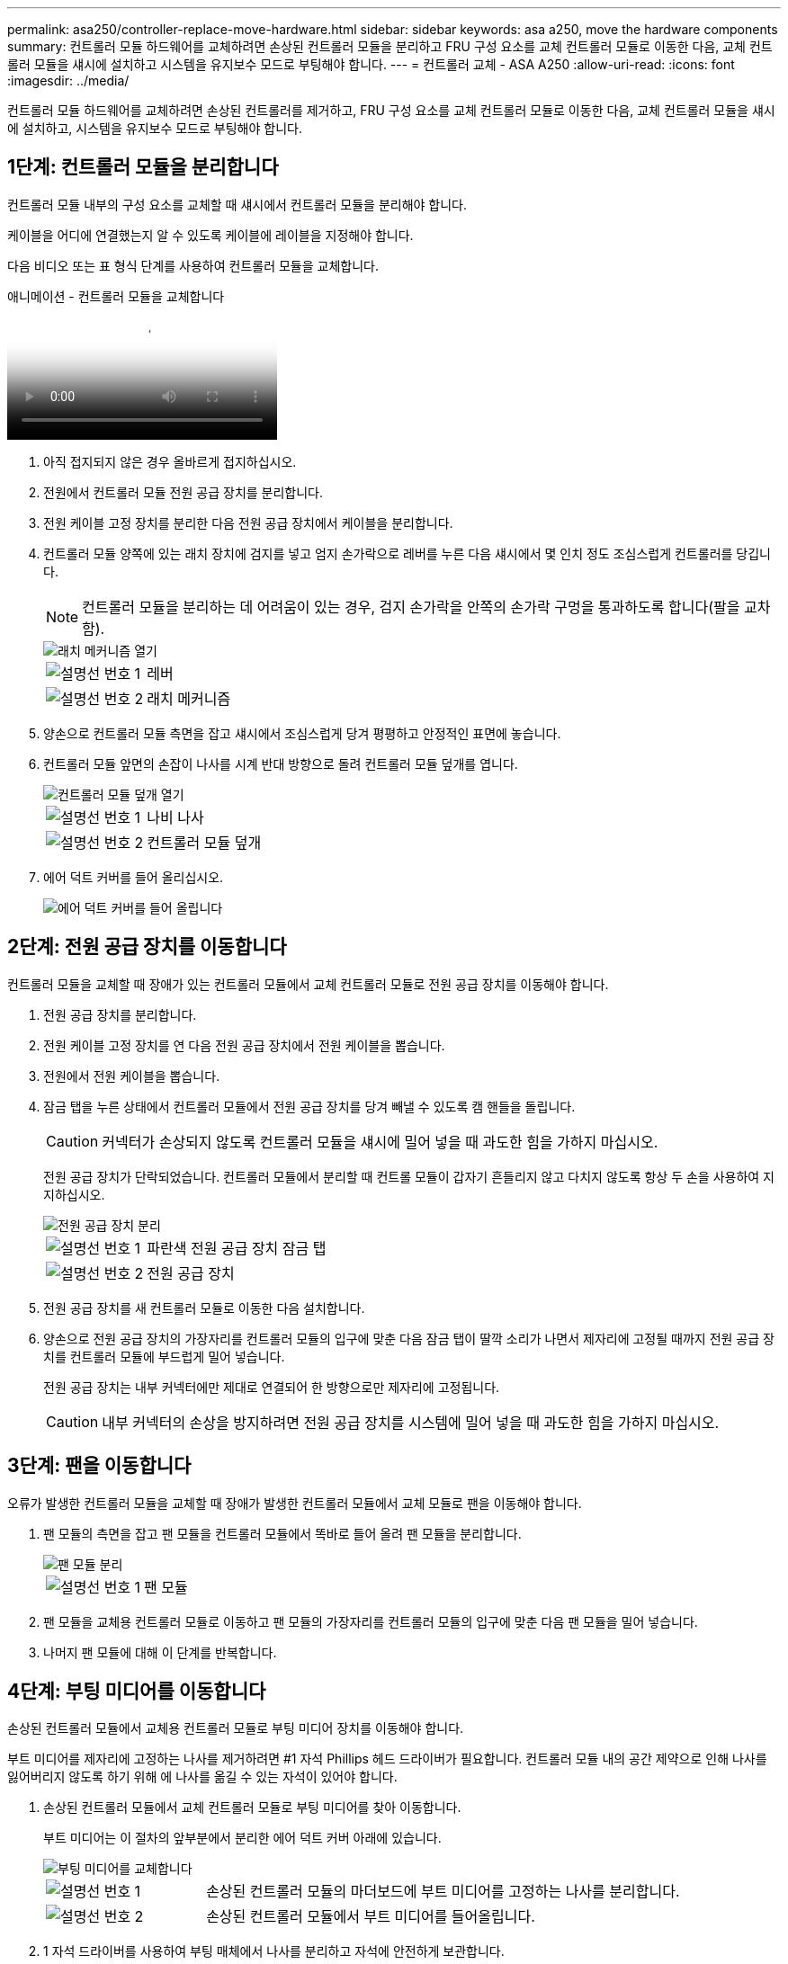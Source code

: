 ---
permalink: asa250/controller-replace-move-hardware.html 
sidebar: sidebar 
keywords: asa a250, move the hardware components 
summary: 컨트롤러 모듈 하드웨어를 교체하려면 손상된 컨트롤러 모듈을 분리하고 FRU 구성 요소를 교체 컨트롤러 모듈로 이동한 다음, 교체 컨트롤러 모듈을 섀시에 설치하고 시스템을 유지보수 모드로 부팅해야 합니다. 
---
= 컨트롤러 교체 - ASA A250
:allow-uri-read: 
:icons: font
:imagesdir: ../media/


[role="lead"]
컨트롤러 모듈 하드웨어를 교체하려면 손상된 컨트롤러를 제거하고, FRU 구성 요소를 교체 컨트롤러 모듈로 이동한 다음, 교체 컨트롤러 모듈을 섀시에 설치하고, 시스템을 유지보수 모드로 부팅해야 합니다.



== 1단계: 컨트롤러 모듈을 분리합니다

컨트롤러 모듈 내부의 구성 요소를 교체할 때 섀시에서 컨트롤러 모듈을 분리해야 합니다.

케이블을 어디에 연결했는지 알 수 있도록 케이블에 레이블을 지정해야 합니다.

다음 비디오 또는 표 형식 단계를 사용하여 컨트롤러 모듈을 교체합니다.

.애니메이션 - 컨트롤러 모듈을 교체합니다
video::ab0ebe6b-e891-489c-aab4-ac5b015c8f01[panopto]
. 아직 접지되지 않은 경우 올바르게 접지하십시오.
. 전원에서 컨트롤러 모듈 전원 공급 장치를 분리합니다.
. 전원 케이블 고정 장치를 분리한 다음 전원 공급 장치에서 케이블을 분리합니다.
. 컨트롤러 모듈 양쪽에 있는 래치 장치에 검지를 넣고 엄지 손가락으로 레버를 누른 다음 섀시에서 몇 인치 정도 조심스럽게 컨트롤러를 당깁니다.
+

NOTE: 컨트롤러 모듈을 분리하는 데 어려움이 있는 경우, 검지 손가락을 안쪽의 손가락 구멍을 통과하도록 합니다(팔을 교차함).

+
image::../media/drw_a250_pcm_remove_install.png[래치 메커니즘 열기]

+
[cols="1,3"]
|===


 a| 
image:../media/icon_round_1.png["설명선 번호 1"]
| 레버 


 a| 
image:../media/icon_round_2.png["설명선 번호 2"]
 a| 
래치 메커니즘

|===
. 양손으로 컨트롤러 모듈 측면을 잡고 섀시에서 조심스럽게 당겨 평평하고 안정적인 표면에 놓습니다.
. 컨트롤러 모듈 앞면의 손잡이 나사를 시계 반대 방향으로 돌려 컨트롤러 모듈 덮개를 엽니다.
+
image::../media/drw_a250_open_controller_module_cover.png[컨트롤러 모듈 덮개 열기]

+
[cols="1,3"]
|===


 a| 
image:../media/icon_round_1.png["설명선 번호 1"]
| 나비 나사 


 a| 
image:../media/icon_round_2.png["설명선 번호 2"]
 a| 
컨트롤러 모듈 덮개

|===
. 에어 덕트 커버를 들어 올리십시오.
+
image::../media/drw_a250_remove_airduct_cover.png[에어 덕트 커버를 들어 올립니다]





== 2단계: 전원 공급 장치를 이동합니다

컨트롤러 모듈을 교체할 때 장애가 있는 컨트롤러 모듈에서 교체 컨트롤러 모듈로 전원 공급 장치를 이동해야 합니다.

. 전원 공급 장치를 분리합니다.
. 전원 케이블 고정 장치를 연 다음 전원 공급 장치에서 전원 케이블을 뽑습니다.
. 전원에서 전원 케이블을 뽑습니다.
. 잠금 탭을 누른 상태에서 컨트롤러 모듈에서 전원 공급 장치를 당겨 빼낼 수 있도록 캠 핸들을 돌립니다.
+

CAUTION: 커넥터가 손상되지 않도록 컨트롤러 모듈을 섀시에 밀어 넣을 때 과도한 힘을 가하지 마십시오.

+
전원 공급 장치가 단락되었습니다. 컨트롤러 모듈에서 분리할 때 컨트롤 모듈이 갑자기 흔들리지 않고 다치지 않도록 항상 두 손을 사용하여 지지하십시오.

+
image::../media/drw_a250_replace_psu.png[전원 공급 장치 분리]

+
[cols="1,3"]
|===


 a| 
image:../media/icon_round_1.png["설명선 번호 1"]
| 파란색 전원 공급 장치 잠금 탭 


 a| 
image:../media/icon_round_2.png["설명선 번호 2"]
 a| 
전원 공급 장치

|===
. 전원 공급 장치를 새 컨트롤러 모듈로 이동한 다음 설치합니다.
. 양손으로 전원 공급 장치의 가장자리를 컨트롤러 모듈의 입구에 맞춘 다음 잠금 탭이 딸깍 소리가 나면서 제자리에 고정될 때까지 전원 공급 장치를 컨트롤러 모듈에 부드럽게 밀어 넣습니다.
+
전원 공급 장치는 내부 커넥터에만 제대로 연결되어 한 방향으로만 제자리에 고정됩니다.

+

CAUTION: 내부 커넥터의 손상을 방지하려면 전원 공급 장치를 시스템에 밀어 넣을 때 과도한 힘을 가하지 마십시오.





== 3단계: 팬을 이동합니다

오류가 발생한 컨트롤러 모듈을 교체할 때 장애가 발생한 컨트롤러 모듈에서 교체 모듈로 팬을 이동해야 합니다.

. 팬 모듈의 측면을 잡고 팬 모듈을 컨트롤러 모듈에서 똑바로 들어 올려 팬 모듈을 분리합니다.
+
image::../media/drw_a250_replace_fan.png[팬 모듈 분리]

+
[cols="1,3"]
|===


 a| 
image:../media/icon_round_1.png["설명선 번호 1"]
| 팬 모듈 
|===
. 팬 모듈을 교체용 컨트롤러 모듈로 이동하고 팬 모듈의 가장자리를 컨트롤러 모듈의 입구에 맞춘 다음 팬 모듈을 밀어 넣습니다.
. 나머지 팬 모듈에 대해 이 단계를 반복합니다.




== 4단계: 부팅 미디어를 이동합니다

손상된 컨트롤러 모듈에서 교체용 컨트롤러 모듈로 부팅 미디어 장치를 이동해야 합니다.

부트 미디어를 제자리에 고정하는 나사를 제거하려면 #1 자석 Phillips 헤드 드라이버가 필요합니다. 컨트롤러 모듈 내의 공간 제약으로 인해 나사를 잃어버리지 않도록 하기 위해 에 나사를 옮길 수 있는 자석이 있어야 합니다.

. 손상된 컨트롤러 모듈에서 교체 컨트롤러 모듈로 부팅 미디어를 찾아 이동합니다.
+
부트 미디어는 이 절차의 앞부분에서 분리한 에어 덕트 커버 아래에 있습니다.

+
image::../media/drw_a250_replace_boot_media.png[부팅 미디어를 교체합니다]

+
[cols="1,3"]
|===


 a| 
image:../media/icon_round_1.png["설명선 번호 1"]
| 손상된 컨트롤러 모듈의 마더보드에 부트 미디어를 고정하는 나사를 분리합니다. 


 a| 
image:../media/icon_round_2.png["설명선 번호 2"]
 a| 
손상된 컨트롤러 모듈에서 부트 미디어를 들어올립니다.

|===
. 1 자석 드라이버를 사용하여 부팅 매체에서 나사를 분리하고 자석에 안전하게 보관합니다.
. 소켓에서 부트 미디어를 직접 조심스럽게 들어 올려 교체 컨트롤러 모듈에 제자리에 맞춥니다.
. 1 자기 드라이버를 사용하여 부트 미디어에 나사를 넣고 조이십시오.
+

NOTE: 부트 미디어의 나사를 조일 때 힘을 가하지 마십시오. 균열이 생길 수 있습니다.





== 5단계: DIMM을 이동합니다

DIMM을 이동하려면 손상된 컨트롤러를 찾아 교체 컨트롤러로 이동한 다음 특정 단계를 따릅니다.

image::../media/drw_a250_dimm_replace.png[DIMM 장착]


NOTE: 각 DIMM을 손상된 컨트롤러 모듈에서 점유한 동일한 슬롯에 설치합니다.

. DIMM의 양쪽에 있는 DIMM 이젝터 탭을 천천히 밀고 DIMM을 슬롯에서 밀어 꺼냅니다.
+

NOTE: DIMM 회로 보드의 구성 요소에 압력이 가해질 수 있으므로 DIMM의 가장자리를 잡으십시오.

. 교체 컨트롤러 모듈에서 해당 DIMM 슬롯을 찾습니다.
. DIMM 소켓의 DIMM 이젝터 탭이 열린 위치에 있는지 확인한 다음 DIMM을 소켓에 똑바로 삽입합니다.
+
DIMM은 소켓에 단단히 고정되어 있습니다. 그렇지 않은 경우 DIMM을 다시 삽입하여 소켓에 맞춥니다.

. DIMM이 고르게 정렬되어 소켓에 완전히 삽입되었는지 육안으로 검사합니다.
. 나머지 DIMM에 대해 이 단계를 반복합니다.




== 6단계: 메자닌 카드를 이동합니다

메자닌 카드를 이동하려면 포트에서 케이블 연결과 QSFP 및 SFP를 제거하고, 메자닌 카드를 교체 컨트롤러로 이동하고, QSFP 및 SFP를 포트에 다시 설치하고, 포트에 케이블을 연결해야 합니다.

. 손상된 컨트롤러 모듈에서 메자닌 카드를 찾아 이동합니다.
+
image::../media/drw_a250_replace_mezz_card.png[메자닌 카드 분리]

+
[cols="1,3"]
|===


 a| 
image:../media/icon_round_1.png["설명선 번호 1"]
| 컨트롤러 모듈 표면에 있는 나사를 제거합니다. 


 a| 
image:../media/icon_round_2.png["설명선 번호 2"]
 a| 
컨트롤러 모듈의 나사를 풉니다.



 a| 
image:../media/icon_round_3.png["설명선 번호 3"]
 a| 
메자닌 카드를 이동합니다.

|===
. 메자닌 카드와 연결된 모든 케이블을 뽑습니다.
+
케이블을 어디에 연결했는지 알 수 있도록 케이블에 레이블을 지정해야 합니다.

+
.. 메자닌 카드에 있을 수 있는 SFP 또는 QSFP 모듈을 모두 분리하고 한쪽에 둡니다.
.. 1 자기 드라이버를 사용하여 손상된 컨트롤러 모듈의 표면과 메자닌 카드에서 나사를 분리한 다음 안전하게 자석 위에 둡니다.
.. 메자닌 카드를 소켓에서 조심스럽게 들어 올려 교체 컨트롤러의 동일한 위치로 이동합니다.
.. 메자닌 카드를 교체 컨트롤러의 제자리에 조심스럽게 맞춥니다.
.. 1 자기 드라이버를 사용하여 교체용 컨트롤러 모듈 및 메자닌 카드의 전면에 있는 나사를 넣고 조입니다.
+

NOTE: 메자닌 카드의 나사를 조일 때 힘을 가하지 마십시오. 금이 갈 수 있습니다.



. 손상된 컨트롤러 모듈에 다른 메자닌 카드가 있는 경우 이 단계를 반복합니다.
. 메자닌 카드에 분리된 SFP 또는 QSFP 모듈을 삽입합니다.




== 7단계: NV 배터리를 이동합니다

컨트롤러 모듈을 교체할 때 NV 배터리를 손상된 컨트롤러 모듈에서 교체 컨트롤러 모듈로 이동해야 합니다.

. 손상된 컨트롤러 모듈에서 교체 컨트롤러 모듈로 NVMEM 배터리를 찾아 이동합니다.
+
image::../media/drw_a250_replace_nvmem_batt.png[NVMEM 배터리 제거]

+
[cols="1,3"]
|===


 a| 
image:../media/icon_round_1.png["설명선 번호 1"]
| 배터리 플러그 표면에 있는 클립을 누릅니다. 


 a| 
image:../media/icon_round_2.png["설명선 번호 2"]
 a| 
소켓에서 배터리 케이블을 분리합니다.



 a| 
image:../media/icon_round_3.png["설명선 번호 3"]
 a| 
배터리를 잡고 푸시가 표시된 파란색 잠금 탭을 누르십시오.



 a| 
image:../media/icon_round_4.png["설명선 번호 4"]
 a| 
홀더 및 컨트롤러 모듈에서 배터리를 들어올립니다.

|===
. 배터리 플러그를 찾아 배터리 플러그 표면에 있는 클립을 눌러 소켓에서 플러그를 분리합니다.
. 배터리를 잡고 누름 이라고 표시된 파란색 잠금 탭을 누른 다음 홀더 및 컨트롤러 모듈에서 배터리를 들어올립니다.
. 교체용 컨트롤러 모듈에서 해당 NV 배터리 홀더를 찾아 NV 배터리를 배터리 홀더에 맞춥니다.
. NV 배터리 플러그를 소켓에 꽂습니다.
. 측면 벽의 지지 탭이 배터리 팩의 슬롯에 끼워질 때까지 판금 측면 벽을 따라 배터리 팩을 아래로 밀어 넣습니다. 그러면 배터리 팩 래치가 맞물려 측면 벽의 구멍에 딸깍 소리가 납니다.
. 배터리 팩을 단단히 눌러 제자리에 고정되었는지 확인합니다.




== 8단계: 컨트롤러 모듈을 설치합니다

장애가 발생한 컨트롤러 모듈에서 교체 컨트롤러 모듈로 모든 구성 요소를 이동한 후에는 교체 컨트롤러 모듈을 섀시에 설치하고 유지보수 모드로 부팅해야 합니다.

다음 그림이나 기록된 단계를 사용하여 교체 컨트롤러 모듈을 섀시에 설치할 수 있습니다.

. 아직 설치하지 않은 경우 에어 덕트를 장착하십시오.
+
image::../media/drw_a250_install_airduct_cover.png[에어 덕트 설치]

. 컨트롤러 모듈 덮개를 닫고 손잡이 나사를 조입니다.
+
image::../media/drw_a250_close_controller_module_cover.png[컨트롤러 모듈 덮개를 닫습니다]

+
[cols="1,3"]
|===


 a| 
image:../media/icon_round_1.png["설명선 번호 1"]
| 컨트롤러 모듈 덮개 


 a| 
image:../media/icon_round_2.png["설명선 번호 2"]
 a| 
나비 나사

|===
. 컨트롤러 모듈의 끝을 섀시의 입구에 맞춘 다음 컨트롤러 모듈을 반쯤 조심스럽게 시스템에 밀어 넣습니다.
+

NOTE: 지시가 있을 때까지 컨트롤러 모듈을 섀시에 완전히 삽입하지 마십시오.

. 다음 섹션의 작업을 수행하기 위해 시스템에 액세스할 수 있도록 관리 포트와 콘솔 포트에만 케이블을 연결합니다.
+

NOTE: 이 절차의 뒷부분에서 나머지 케이블을 컨트롤러 모듈에 연결합니다.

. 컨트롤러 모듈을 섀시에 삽입합니다.
+
.. 래칭 메커니즘 암이 완전히 확장된 위치에 잠겨 있는지 확인합니다.
.. 양손을 사용하여 컨트롤러 모듈이 멈출 때까지 잠금 장치 암에 맞춰 부드럽게 밀어 넣습니다.
.. 잠금 장치 내부의 손가락 구멍을 통해 검지 손가락을 넣습니다.
.. 잠금 장치 상단의 주황색 탭을 엄지 손가락으로 누르고 정지 장치 위로 컨트롤러 모듈을 부드럽게 밉니다.
.. 래칭 메커니즘의 상단에서 엄지 손가락을 떼고 래칭 메커니즘이 제자리에 고정될 때까지 계속 밉니다.
+
컨트롤러 모듈을 완전히 삽입하고 섀시의 모서리와 같은 높이가 되도록 해야 합니다.

.. 전원 코드를 전원 공급 장치에 연결하고 전원 케이블 잠금 칼러를 다시 설치한 다음 전원 공급 장치를 전원에 연결합니다.
+
전원이 복구되는 즉시 컨트롤러 모듈이 부팅되기 시작합니다. 부트 프로세스를 중단할 준비를 하십시오.





